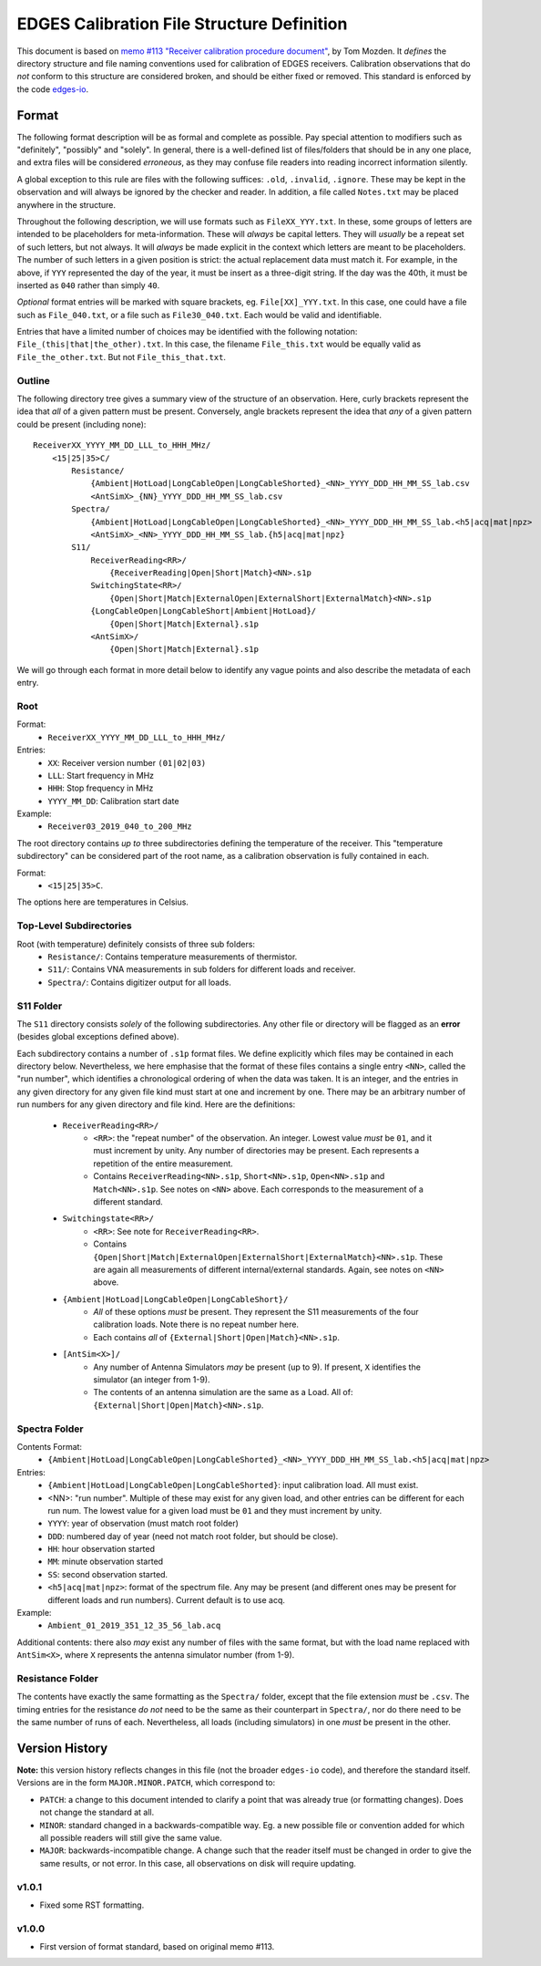 ===========================================
EDGES Calibration File Structure Definition
===========================================
This document is based on
`memo #113 "Receiver calibration procedure document" <http://loco.lab.asu.edu/loco-memos/edges_reports/tom_20180523_Calibration_Steps.pdf>`_,
by Tom Mozden. It *defines* the directory structure and file naming
conventions used for calibration of EDGES receivers.
Calibration observations that do *not* conform to this structure are considered broken,
and should be either fixed or removed.
This standard is enforced by the code `edges-io <https://github.com/edges-collab/edges-io>`_.

Format
------
The following format description will be as formal and complete as possible. Pay special
attention to modifiers such as "definitely", "possibly" and "solely". In general, there
is a well-defined list of files/folders that should be in any one place, and extra files
will be considered *erroneous*, as they may confuse file readers into reading incorrect
information silently.

A global exception to this rule are files with the following suffices: ``.old``, ``.invalid``,
``.ignore``. These may be kept in the observation and will always be ignored by the
checker and reader. In addition, a file called ``Notes.txt`` may be placed anywhere
in the structure.

Throughout the following description, we will use formats such as ``FileXX_YYY.txt``.
In these, some groups of letters are intended to be placeholders for meta-information.
These will *always* be capital letters. They will *usually* be a repeat set of such letters,
but not always. It will *always* be made explicit in the context which letters are meant
to be placeholders. The number of such letters in a given position is strict: the actual
replacement data must match it. For example, in the above, if ``YYY`` represented the
day of the year, it must be insert as a three-digit string. If the day was the 40th, it
must be inserted as ``040`` rather than simply ``40``.

*Optional* format entries will be marked with square brackets, eg. ``File[XX]_YYY.txt``.
In this case, one could have a file such as ``File_040.txt``, or a file such as
``File30_040.txt``. Each would be valid and identifiable.

Entries that have a limited number of choices may be identified with the following
notation: ``File_(this|that|the_other).txt``. In this case, the filename ``File_this.txt``
would be equally valid as ``File_the_other.txt``. But not ``File_this_that.txt``.

Outline
~~~~~~~
The following directory tree gives a summary view of the structure of an observation.
Here, curly brackets represent the idea that *all* of a given pattern must be present.
Conversely, angle brackets represent the idea that *any* of a given pattern could be
present (including none)::

    ReceiverXX_YYYY_MM_DD_LLL_to_HHH_MHz/
        <15|25|35>C/
            Resistance/
                {Ambient|HotLoad|LongCableOpen|LongCableShorted}_<NN>_YYYY_DDD_HH_MM_SS_lab.csv
                <AntSimX>_{NN}_YYYY_DDD_HH_MM_SS_lab.csv
            Spectra/
                {Ambient|HotLoad|LongCableOpen|LongCableShorted}_<NN>_YYYY_DDD_HH_MM_SS_lab.<h5|acq|mat|npz>
                <AntSimX>_<NN>_YYYY_DDD_HH_MM_SS_lab.{h5|acq|mat|npz}
            S11/
                ReceiverReading<RR>/
                    {ReceiverReading|Open|Short|Match}<NN>.s1p
                SwitchingState<RR>/
                    {Open|Short|Match|ExternalOpen|ExternalShort|ExternalMatch}<NN>.s1p
                {LongCableOpen|LongCableShort|Ambient|HotLoad}/
                    {Open|Short|Match|External}.s1p
                <AntSimX>/
                    {Open|Short|Match|External}.s1p

We will go through each format in more detail below to identify any vague points and
also describe the metadata of each entry.

Root
~~~~
Format:
    * ``ReceiverXX_YYYY_MM_DD_LLL_to_HHH_MHz/``

Entries:
    * ``XX``: Receiver version number ``(01|02|03)``
    * ``LLL``: Start frequency in MHz
    * ``HHH``: Stop frequency in MHz
    * ``YYYY_MM_DD``: Calibration start date

Example:
    * ``Receiver03_2019_040_to_200_MHz``

The root directory contains *up to* three subdirectories defining the temperature of the
receiver. This "temperature subdirectory" can be considered part of the root name,
as a calibration observation is fully contained in each.

Format:
    * ``<15|25|35>C``.

The options here are temperatures in Celsius.

Top-Level Subdirectories
~~~~~~~~~~~~~~~~~~~~~~~~
Root (with temperature) definitely consists of three sub folders:
    * ``Resistance/``: Contains temperature measurements of thermistor.
    * ``S11/``: Contains VNA measurements in sub folders for different loads and receiver.
    * ``Spectra/``: Contains digitizer output for all loads.

S11 Folder
~~~~~~~~~~
The ``S11`` directory consists *solely* of the following subdirectories. Any other file
or directory will be flagged as an **error** (besides global exceptions defined above).

Each subdirectory contains a number of ``.s1p`` format files. We define explicitly
which files may be contained in each directory below. Nevertheless, we here
emphasise that the format of these files contains a single entry ``<NN>``, called
the "run number", which identifies a chronological ordering of when the data was taken.
It is an integer, and the entries in any given directory for any given file kind must
start at one and increment by one. There may be an arbitrary number of run numbers for
any given directory and file kind. Here are the definitions:
    * ``ReceiverReading<RR>/``
        - ``<RR>``: the "repeat number" of the observation. An integer. Lowest value
          *must* be ``01``, and it must increment by unity. Any number of directories
          may be present. Each represents a repetition of the entire measurement.
        - Contains ``ReceiverReading<NN>.s1p``, ``Short<NN>.s1p``, ``Open<NN>.s1p``
          and ``Match<NN>.s1p``. See notes on ``<NN>`` above. Each corresponds to the
          measurement of a different standard.
    * ``Switchingstate<RR>/``
        - ``<RR>``: See note for ``ReceiverReading<RR>``.
        - Contains ``{Open|Short|Match|ExternalOpen|ExternalShort|ExternalMatch}<NN>.s1p``.
          These are again all measurements of different internal/external standards. Again,
          see notes on ``<NN>`` above.
    * ``{Ambient|HotLoad|LongCableOpen|LongCableShort}/``
        - *All* of these options *must* be present. They represent the S11 measurements
          of the four calibration loads. Note there is no repeat number here.
        - Each contains *all* of ``{External|Short|Open|Match}<NN>.s1p``.
    * ``[AntSim<X>]/``
        - Any number of Antenna Simulators *may* be present (up to 9). If present, ``X``
          identifies the simulator (an integer from 1-9).
        - The contents of an antenna simulation are the same as a Load. All of:
          ``{External|Short|Open|Match}<NN>.s1p``.

Spectra Folder
~~~~~~~~~~~~~~
Contents Format:
    * ``{Ambient|HotLoad|LongCableOpen|LongCableShorted}_<NN>_YYYY_DDD_HH_MM_SS_lab.<h5|acq|mat|npz>``

Entries:
    * ``{Ambient|HotLoad|LongCableOpen|LongCableShorted}``: input calibration load. All must exist.
    * <NN>: "run number". Multiple of these may exist for any given load, and other entries can be different for each run num.
      The lowest value for a given load must be ``01`` and they must increment by unity.
    * ``YYYY``: year of observation (must match root folder)
    * ``DDD``: numbered day of year (need not match root folder, but should be close).
    * ``HH``: hour observation started
    * ``MM``: minute observation started
    * ``SS``: second observation started.
    * ``<h5|acq|mat|npz>``: format of the spectrum file. Any may be present (and different ones
      may be present for different loads and run numbers). Current default is to use acq.

Example:
    * ``Ambient_01_2019_351_12_35_56_lab.acq``

Additional contents: there also *may* exist any number of files with the same format, but
with the load name replaced with ``AntSim<X>``, where ``X`` represents the antenna simulator
number (from 1-9).

Resistance Folder
~~~~~~~~~~~~~~~~~
The contents have exactly the same formatting as the ``Spectra/`` folder, except that
the file extension *must* be ``.csv``. The timing entries for the resistance *do not*
need to be the same as their counterpart in ``Spectra/``, nor do there need to be the
same number of runs of each. Nevertheless, all loads (including simulators) in one
*must* be present in the other.

Version History
---------------
**Note:** this version history reflects changes in this file (not the broader ``edges-io``
code), and therefore the standard itself. Versions are in the form ``MAJOR.MINOR.PATCH``,
which correspond to:

* ``PATCH``: a change to this document intended to clarify a point that was already true
  (or formatting changes). Does not change the standard at all.
* ``MINOR``: standard changed in a backwards-compatible way. Eg. a new possible file
  or convention added for which all possible readers will still give the same value.
* ``MAJOR``: backwards-incompatible change. A change such that the reader itself must
  be changed in order to give the same results, or not error. In this case, all
  observations on disk will require updating.

v1.0.1
~~~~~~
* Fixed some RST formatting.

v1.0.0
~~~~~~
* First version of format standard, based on original memo #113.
